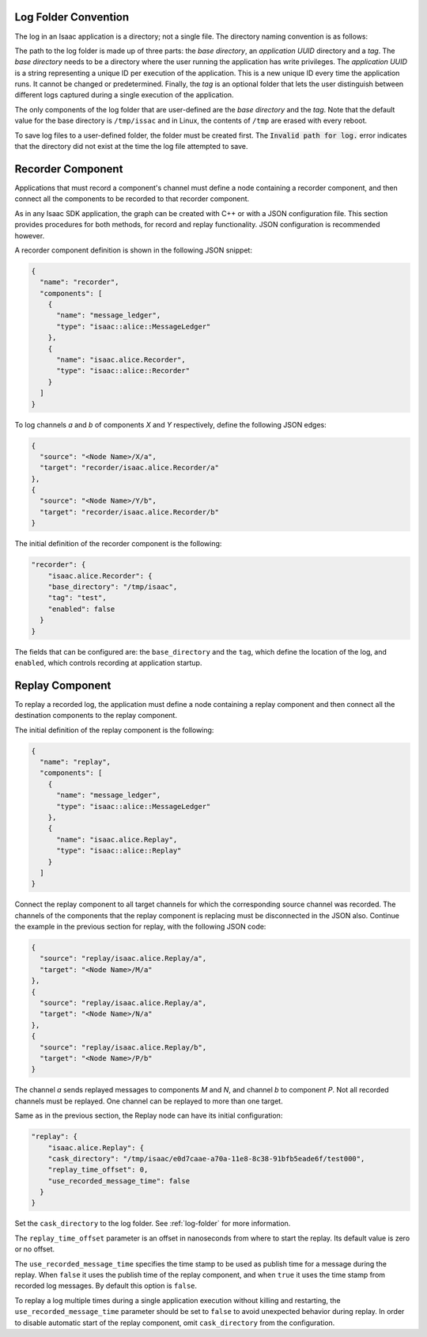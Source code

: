.. _log-folder:

Log Folder Convention
---------------------

The log in an Isaac application is a directory; not a single file. The directory naming convention
is as follows:

.. image:: folderPath.png
   :scale: 50%
   :align: center

The path to the log folder is made up of three parts: the *base directory*, an *application UUID*
directory and a *tag*. The *base directory* needs to be a directory where the user running the
application has write privileges. The *application UUID* is a string representing a unique ID per
execution of the application. This is a new unique ID every time the application runs. It cannot
be changed or predetermined. Finally, the *tag* is an optional folder that lets the user
distinguish between different logs captured during a single execution of the application.

The only components of the log folder that are user-defined are the *base directory* and the *tag*.
Note that the default value for the base directory is ``/tmp/issac`` and in Linux, the contents of
``/tmp`` are erased with every reboot.

To save log files to a user-defined folder, the folder must be created first. The
:code:`Invalid path for log.` error indicates that the directory did not exist at the time
the log file attempted to save.

Recorder Component
------------------

Applications that must record a component's channel must define a node containing a recorder
component, and then connect all the components to be recorded to that recorder component.

As in any Isaac SDK application, the graph can be created with C++ or with a JSON configuration
file. This section provides procedures for both methods, for record and replay functionality.
JSON configuration is recommended however.

A recorder component definition is shown in the following JSON snippet:

.. code-block:: json

    {
      "name": "recorder",
      "components": [
        {
          "name": "message_ledger",
          "type": "isaac::alice::MessageLedger"
        },
        {
          "name": "isaac.alice.Recorder",
          "type": "isaac::alice::Recorder"
        }
      ]
    }


To log channels *a* and *b* of components *X* and *Y* respectively, define the following JSON edges:

.. code-block:: javascript

    {
      "source": "<Node Name>/X/a",
      "target": "recorder/isaac.alice.Recorder/a"
    },
    {
      "source": "<Node Name>/Y/b",
      "target": "recorder/isaac.alice.Recorder/b"
    }


The initial definition of the recorder component is the following:

.. code-block:: javascript

  "recorder": {
      "isaac.alice.Recorder": {
      "base_directory": "/tmp/isaac",
      "tag": "test",
      "enabled": false
    }
  }

The fields that can be configured are: the ``base_directory`` and the ``tag``, which define the
location of the log, and ``enabled``, which controls recording at application startup.

Replay Component
----------------

To replay a recorded log, the application must define a node containing a replay component and
then connect all the destination components to the replay component.

The initial definition of the replay component is the following:

.. code-block:: javascript

    {
      "name": "replay",
      "components": [
        {
          "name": "message_ledger",
          "type": "isaac::alice::MessageLedger"
        },
        {
          "name": "isaac.alice.Replay",
          "type": "isaac::alice::Replay"
        }
      ]
    }


Connect the replay component to all target channels for which the corresponding source channel was
recorded. The channels of the components that the replay component is replacing must be
disconnected in the JSON also. Continue the example in the previous section for replay, with the
following JSON code:

.. code-block:: javascript

    {
      "source": "replay/isaac.alice.Replay/a",
      "target": "<Node Name>/M/a"
    },
    {
      "source": "replay/isaac.alice.Replay/a",
      "target": "<Node Name>/N/a"
    },
    {
      "source": "replay/isaac.alice.Replay/b",
      "target": "<Node Name>/P/b"
    }


The channel *a* sends replayed messages to components *M* and *N*, and channel *b* to component
*P*. Not all recorded channels must be replayed. One channel can be replayed to more than one
target.

Same as in the previous section, the Replay node can have its initial configuration:

.. code-block:: javascript

  "replay": {
      "isaac.alice.Replay": {
      "cask_directory": "/tmp/isaac/e0d7caae-a70a-11e8-8c38-91bfb5eade6f/test000",
      "replay_time_offset": 0,
      "use_recorded_message_time": false
    }
  }


Set the ``cask_directory`` to the log folder. See :ref:`log-folder` for more information.

The ``replay_time_offset`` parameter is an offset in nanoseconds from where to start the replay.
Its default value is zero or no offset.

The ``use_recorded_message_time`` specifies the time stamp to be used as publish time for
a message during the replay. When ``false`` it uses the publish time of the replay component, and
when ``true`` it uses the time stamp from recorded log messages. By default this option is ``false``.

To replay a log multiple times during a single application execution without killing and restarting,
the ``use_recorded_message_time`` parameter should be set to ``false`` to avoid unexpected
behavior during replay. In order to disable automatic start of the replay component, omit
``cask_directory`` from the configuration.
